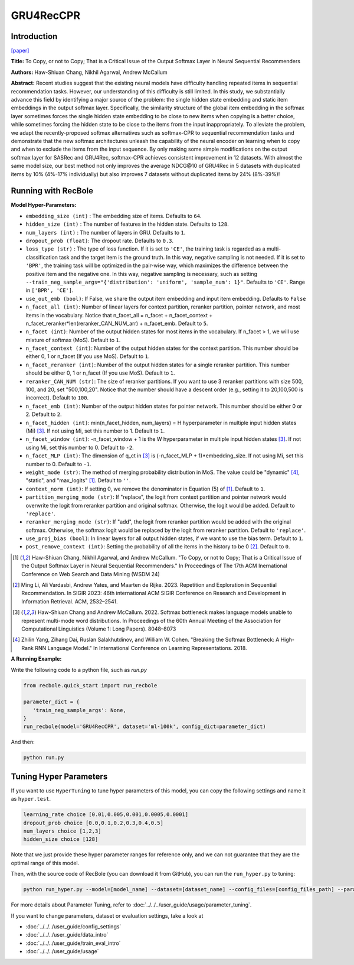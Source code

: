 GRU4RecCPR
=================

Introduction
---------------------

`[paper] <https://dl.acm.org/doi/10.1145/3616855.3635755>`_

**Title:** To Copy, or not to Copy; That is a Critical Issue of the Output Softmax Layer in Neural Sequential Recommenders

**Authors:** Haw-Shiuan Chang, Nikhil Agarwal, Andrew McCallum

**Abstract:**  Recent studies suggest that the existing neural models have difficulty handling repeated items in sequential recommendation tasks. However, our understanding of this difficulty is still limited. In this study, we substantially advance this field by identifying a major source of the problem: the single hidden state embedding and static item embeddings in the output softmax layer. Specifically, the similarity structure of the global item embedding in the softmax layer sometimes forces the single hidden state embedding to be close to new items when copying is a better choice, while sometimes forcing the hidden state to be close to the items from the input inappropriately. To alleviate the problem, we adapt the recently-proposed softmax alternatives such as softmax-CPR to sequential recommendation tasks and demonstrate that the new softmax architectures unleash the capability of the neural encoder on learning when to copy and when to exclude the items from the input sequence. By only making some simple modifications on the output softmax layer for SASRec and GRU4Rec, softmax-CPR achieves consistent improvement in 12 datasets. With almost the same model size, our best method not only improves the average NDCG\@10 of GRU4Rec in 5 datasets with duplicated items by 10% (4%-17% individually) but also improves 7 datasets without duplicated items by 24% (8%-39%)!

Running with RecBole
-------------------------

**Model Hyper-Parameters:**

- ``embedding_size (int)`` : The embedding size of items. Defaults to ``64``.
- ``hidden_size (int)`` : The number of features in the hidden state. Defaults to ``128``.
- ``num_layers (int)`` : The number of layers in GRU. Defaults to ``1``.
- ``dropout_prob (float)``: The dropout rate. Defaults to ``0.3``.
- ``loss_type (str)`` : The type of loss function. If it is set to ``'CE'``, the training task is regarded as a multi-classification task and the target item is the ground truth. In this way, negative sampling is not needed. If it is set to ``'BPR'``, the training task will be optimized in the pair-wise way, which maximizes the difference between the positive item and the negative one. In this way, negative sampling is necessary, such as setting ``--train_neg_sample_args="{'distribution': 'uniform', 'sample_num': 1}"``. Defaults to ``'CE'``. Range in ``['BPR', 'CE']``.
- ``use_out_emb (bool)``: If False, we share the output item embedding and input item embedding. Defaults to ``False``
- ``n_facet_all (int)``: Number of linear layers for context partition, reranker partition, pointer network, and most items in the vocabulary. Notice that n_facet_all = n_facet + n_facet_context + n_facet_reranker*len(reranker_CAN_NUM_arr) + n_facet_emb. Default to ``5``.
- ``n_facet (int)``: Number of the output hidden states for most items in the vocabulary. If n_facet \> 1, we will use mixture of softmax (MoS). Default to ``1``.
- ``n_facet_context (int)``: Number of the output hidden states for the context partition. This number should be either 0, 1 or n_facet (If you use MoS). Default to ``1``.
- ``n_facet_reranker (int)``: Number of the output hidden states for a single reranker partition. This number should be either 0, 1 or n_facet (If you use MoS). Default to ``1``.
- ``reranker_CAN_NUM (str)``: The size of reranker partitions. If you want to use 3 reranker partitions with size 500, 100, and 20, set "500,100,20". Notice that the number should have a descent order (e.g., setting it to 20,100,500 is incorrect). Default to ``100``.
- ``n_facet_emb (int)``: Number of the output hidden states for pointer network. This number should be either 0 or 2. Default to ``2``.
- ``n_facet_hidden (int)``: min(n_facet_hidden, num_layers) = H hyperparameter in multiple input hidden states (Mi) [3]_. If not using Mi, set this number to 1. Default to ``1``.
- ``n_facet_window (int)``: -n_facet_window + 1 is the W hyperparameter in multiple input hidden states [3]_. If not using Mi, set this number to 0. Default to ``-2``.
- ``n_facet_MLP (int)``: The dimension of q_ct in [3]_ is (-n_facet_MLP + 1)*embedding_size. If not using Mi, set this number to 0. Default to ``-1``.
- ``weight_mode (str)``: The method of merging probability distribution in MoS. The value could be "dynamic" [4]_, "static", and "max_logits" [1]_. Default to ``''``.
- ``context_norm (int)``: If setting 0, we remove the denominator in Equation (5) of [1]_. Default to ``1``.
- ``partition_merging_mode (str)``: If "replace", the logit from context partition and pointer network would overwrite the logit from reranker partition and original softmax. Otherwise, the logit would be added. Default to ``'replace'``.
- ``reranker_merging_mode (str)``: If "add", the logit from reranker partition would be added with the original softmax. Otherwise, the softmax logit would be replaced by the logit from reranker partition. Default to ``'replace'``.
- ``use_proj_bias (bool)``: In linear layers for all output hidden states, if we want to use the bias term. Default to ``1``.
- ``post_remove_context (int)``: Setting the probability of all the items in the history to be 0 [2]_. Default to ``0``.

.. [1] Haw-Shiuan Chang, Nikhil Agarwal, and Andrew McCallum. "To Copy, or not to Copy; That is a Critical Issue of the Output Softmax Layer in Neural Sequential Recommenders." In Proceedings of The 17th ACM Inernational Conference on Web Search and Data Mining (WSDM 24)
.. [2] Ming Li, Ali Vardasbi, Andrew Yates, and Maarten de Rijke. 2023. Repetition and Exploration in Sequential Recommendation. In SIGIR 2023: 46th international ACM SIGIR Conference on Research and Development in Information Retrieval. ACM, 2532–2541.
.. [3] Haw-Shiuan Chang and Andrew McCallum. 2022. Softmax bottleneck makes language models unable to represent multi-mode word distributions. In Proceedings of the 60th Annual Meeting of the Association for Computational Linguistics (Volume 1: Long Papers). 8048–8073
.. [4] Zhilin Yang, Zihang Dai, Ruslan Salakhutdinov, and William W. Cohen. "Breaking the Softmax Bottleneck: A High-Rank RNN Language Model." In International Conference on Learning Representations. 2018.

**A Running Example:**

Write the following code to a python file, such as `run.py`

.. code:: python

   from recbole.quick_start import run_recbole

   parameter_dict = {
      'train_neg_sample_args': None,
   }
   run_recbole(model='GRU4RecCPR', dataset='ml-100k', config_dict=parameter_dict)

And then:

.. code:: bash

   python run.py

Tuning Hyper Parameters
-------------------------

If you want to use ``HyperTuning`` to tune hyper parameters of this model, you can copy the following settings and name it as ``hyper.test``.

.. code:: bash

   learning_rate choice [0.01,0.005,0.001,0.0005,0.0001]
   dropout_prob choice [0.0,0.1,0.2,0.3,0.4,0.5]
   num_layers choice [1,2,3]
   hidden_size choice [128]

Note that we just provide these hyper parameter ranges for reference only, and we can not guarantee that they are the optimal range of this model.

Then, with the source code of RecBole (you can download it from GitHub), you can run the ``run_hyper.py`` to tuning:

.. code:: bash

	python run_hyper.py --model=[model_name] --dataset=[dataset_name] --config_files=[config_files_path] --params_file=hyper.test

For more details about Parameter Tuning, refer to :doc:`../../../user_guide/usage/parameter_tuning`.


If you want to change parameters, dataset or evaluation settings, take a look at

- :doc:`../../../user_guide/config_settings`
- :doc:`../../../user_guide/data_intro`
- :doc:`../../../user_guide/train_eval_intro`
- :doc:`../../../user_guide/usage`
